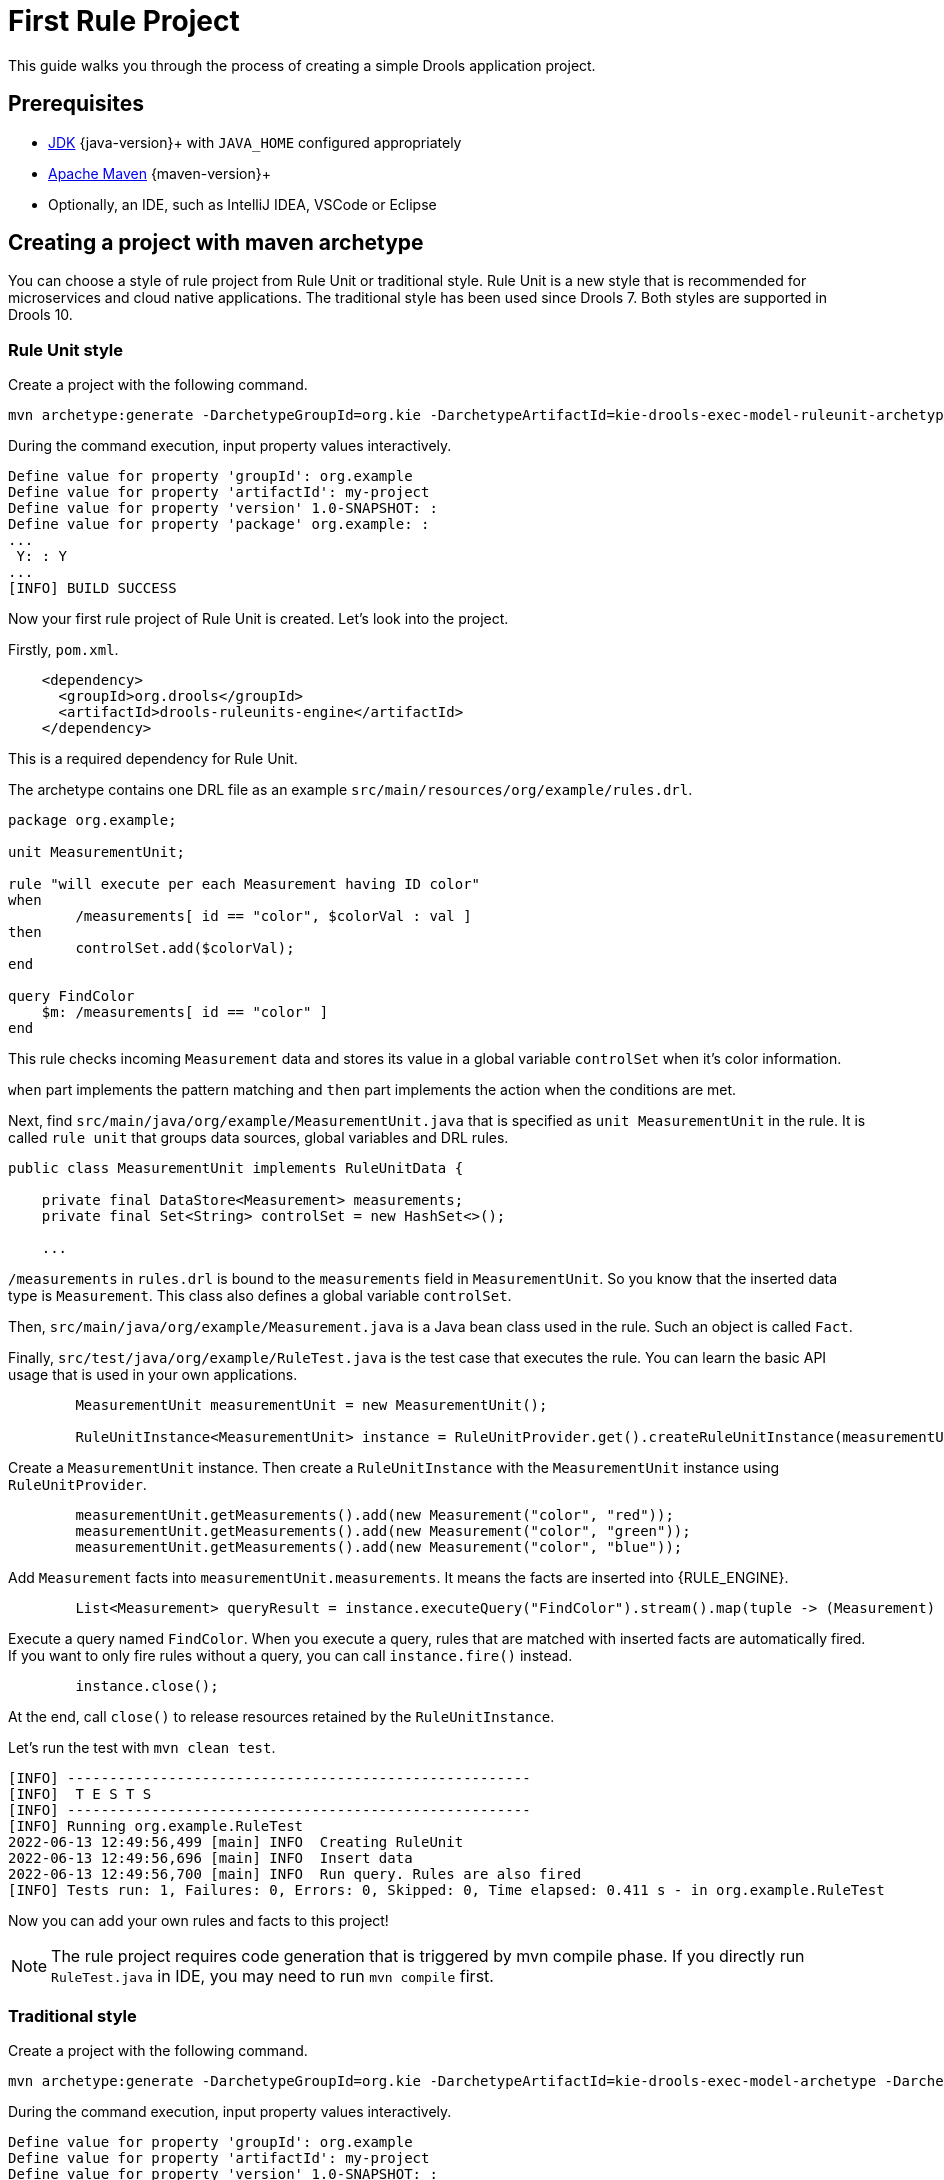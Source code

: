 ////
Licensed to the Apache Software Foundation (ASF) under one
or more contributor license agreements.  See the NOTICE file
distributed with this work for additional information
regarding copyright ownership.  The ASF licenses this file
to you under the Apache License, Version 2.0 (the
"License"); you may not use this file except in compliance
with the License.  You may obtain a copy of the License at

    http://www.apache.org/licenses/LICENSE-2.0

  Unless required by applicable law or agreed to in writing,
  software distributed under the License is distributed on an
  "AS IS" BASIS, WITHOUT WARRANTIES OR CONDITIONS OF ANY
  KIND, either express or implied.  See the License for the
  specific language governing permissions and limitations
  under the License.
////

[id='first-rule-project_{context}']
= First Rule Project

This guide walks you through the process of creating a simple Drools application project.

== Prerequisites

* https://adoptium.net[JDK] {java-version}+ with `JAVA_HOME` configured appropriately
* https://maven.apache.org/download.html[Apache Maven] {maven-version}+ 
* Optionally, an IDE, such as IntelliJ IDEA, VSCode or Eclipse

== Creating a project with maven archetype

You can choose a style of rule project from Rule Unit or traditional style. Rule Unit is a new style that is recommended for microservices and cloud native applications. The traditional style has been used since Drools 7. Both styles are supported in Drools 10.

=== Rule Unit style

Create a project with the following command.

[source,shell,subs=attributes+]
----
mvn archetype:generate -DarchetypeGroupId=org.kie -DarchetypeArtifactId=kie-drools-exec-model-ruleunit-archetype -DarchetypeVersion={drools-version}
----

During the command execution, input property values interactively. 
[source,subs=attributes+]
----
Define value for property 'groupId': org.example
Define value for property 'artifactId': my-project
Define value for property 'version' 1.0-SNAPSHOT: : 
Define value for property 'package' org.example: : 
...
 Y: : Y
...
[INFO] BUILD SUCCESS
----

Now your first rule project of Rule Unit is created. Let's look into the project.

Firstly, `pom.xml`.
[source,xml]
----
    <dependency>
      <groupId>org.drools</groupId>
      <artifactId>drools-ruleunits-engine</artifactId>
    </dependency>
----
This is a required dependency for Rule Unit.

The archetype contains one DRL file as an example `src/main/resources/org/example/rules.drl`.

[source]
----
package org.example;

unit MeasurementUnit;

rule "will execute per each Measurement having ID color"
when
	/measurements[ id == "color", $colorVal : val ]
then
	controlSet.add($colorVal);
end

query FindColor
    $m: /measurements[ id == "color" ]
end
----
This rule checks incoming `Measurement` data and stores its value in a global variable `controlSet` when it's color information.

`when` part implements the pattern matching and `then` part implements the action when the conditions are met.

Next, find `src/main/java/org/example/MeasurementUnit.java` that is specified as `unit MeasurementUnit` in the rule. It is called `rule unit` that groups data sources, global variables and DRL rules.

[source,java]
----
public class MeasurementUnit implements RuleUnitData {

    private final DataStore<Measurement> measurements;
    private final Set<String> controlSet = new HashSet<>();

    ...
----

`/measurements` in `rules.drl` is bound to the `measurements` field in `MeasurementUnit`. So you know that the inserted data type is `Measurement`. This class also defines a global variable `controlSet`.

Then, `src/main/java/org/example/Measurement.java` is a Java bean class used in the rule. Such an object is called `Fact`.

Finally, `src/test/java/org/example/RuleTest.java` is the test case that executes the rule. You can learn the basic API usage that is used in your own applications.

[source,java]
----
        MeasurementUnit measurementUnit = new MeasurementUnit();

        RuleUnitInstance<MeasurementUnit> instance = RuleUnitProvider.get().createRuleUnitInstance(measurementUnit);
----
Create a `MeasurementUnit` instance. Then create a `RuleUnitInstance` with the `MeasurementUnit` instance using `RuleUnitProvider`.

[source,java]
----
        measurementUnit.getMeasurements().add(new Measurement("color", "red"));
        measurementUnit.getMeasurements().add(new Measurement("color", "green"));
        measurementUnit.getMeasurements().add(new Measurement("color", "blue"));
----
Add `Measurement` facts into `measurementUnit.measurements`. It means the facts are inserted into {RULE_ENGINE}.

[source,java]
----
        List<Measurement> queryResult = instance.executeQuery("FindColor").stream().map(tuple -> (Measurement) tuple.get("$m")).collect(toList());
----
Execute a query named `FindColor`. When you execute a query, rules that are matched with inserted facts are automatically fired. If you want to only fire rules without a query, you can call `instance.fire()` instead.

[source,java]
----
        instance.close();
----
At the end, call `close()` to release resources retained by the `RuleUnitInstance`.

Let's run the test with `mvn clean test`.
----
[INFO] -------------------------------------------------------
[INFO]  T E S T S
[INFO] -------------------------------------------------------
[INFO] Running org.example.RuleTest
2022-06-13 12:49:56,499 [main] INFO  Creating RuleUnit
2022-06-13 12:49:56,696 [main] INFO  Insert data
2022-06-13 12:49:56,700 [main] INFO  Run query. Rules are also fired
[INFO] Tests run: 1, Failures: 0, Errors: 0, Skipped: 0, Time elapsed: 0.411 s - in org.example.RuleTest
----

Now you can add your own rules and facts to this project!

[NOTE]
====
The rule project requires code generation that is triggered by mvn compile phase. If you directly run `RuleTest.java` in IDE, you may need to run `mvn compile` first.
====

=== Traditional style

Create a project with the following command.

[source,shell,subs=attributes+]
----
mvn archetype:generate -DarchetypeGroupId=org.kie -DarchetypeArtifactId=kie-drools-exec-model-archetype -DarchetypeVersion={drools-version}
----


During the command execution, input property values interactively.
[source,subs=attributes+]
----
Define value for property 'groupId': org.example
Define value for property 'artifactId': my-project
Define value for property 'version' 1.0-SNAPSHOT: :
Define value for property 'package' org.example: :
...
 Y: : Y
...
[INFO] BUILD SUCCESS
----

Now your first rule project of traditional style is created. Let's look into the project.

Firstly, `pom.xml`.
[source,xml]
----
    <dependency>
      <groupId>org.drools</groupId>
      <artifactId>drools-engine</artifactId>
    </dependency>
----
This is a required dependency for traditional style.

The archetype contains one DRL file as an example `src/main/resources/org/example/rules.drl`.

[source]
----
package org.example;

global java.util.Set controlSet;

rule "will execute per each Measurement having ID color"
when
	Measurement( id == "color", $colorVal : val )
then
	controlSet.add($colorVal);
end
----
This rule checks incoming `Measurement` data and stores its value in a global variable `controlSet` when it's color information.

`when` part implements the pattern matching and `then` part implements the action when the conditions are met.

`src/main/java/org/example/Measurement.java` is a Java bean class used in the rule. Such an object is called `Fact`.

Finally, `src/test/java/org/example/RuleTest.java` is the test case that executes the rule. You can learn the basic API usage that is used in your own applications.

[source,java]
----
        KieContainer kContainer = createKieContainer();
        ...
        KieBase kieBase = kContainer.getKieBase();
        ...
        KieSession session = kieBase.newKieSession();
----
Create a `KieContainer` which collects resources. Then get a `KieBase` and creates a `KieSession`. `KieSession` is a unit of execution in {RULE_ENGINE}.

[source,java]
----
            Set<String> check = new HashSet<String>();
            session.setGlobal("controlSet", check);
----
Set `controlSet` global to `session`.


[source,java]
----
            Measurement mRed = new Measurement("color", "red");
            session.insert(mRed);
            session.fireAllRules();

            Measurement mGreen = new Measurement("color", "green");
            session.insert(mGreen);
            session.fireAllRules();

            Measurement mBlue = new Measurement("color", "blue");
            session.insert(mBlue);
            session.fireAllRules();
----
Insert `Measurement` facts into `session`. Then fire all rules.

[source,java]
----
            session.dispose();
----
At the end, call `dispose()` to release resources retained by the `KieSession`.

Let's run the test with `mvn clean test`.
----
[INFO] -------------------------------------------------------
[INFO]  T E S T S
[INFO] -------------------------------------------------------
[INFO] Running org.example.RuleTest
2023-10-03 12:27:29,182 [main] INFO  Creating kieBase
2023-10-03 12:27:29,185 [main] INFO  Start creation of KieBase: defaultKieBase
2023-10-03 12:27:29,293 [main] INFO  End creation of KieBase: defaultKieBase
2023-10-03 12:27:29,293 [main] INFO  There should be rules:
2023-10-03 12:27:29,294 [main] INFO  kp [Package name=org.example] rule will execute per each Measurement having ID color
2023-10-03 12:27:29,294 [main] INFO  Creating kieSession
2023-10-03 12:27:29,322 [main] INFO  Populating globals
2023-10-03 12:27:29,322 [main] INFO  Now running data
2023-10-03 12:27:29,348 [main] INFO  Final checks
[INFO] Tests run: 1, Failures: 0, Errors: 0, Skipped: 0, Time elapsed: 1.586 s - in org.example.RuleTest
----

Now you can add your own rules and facts to this project!
